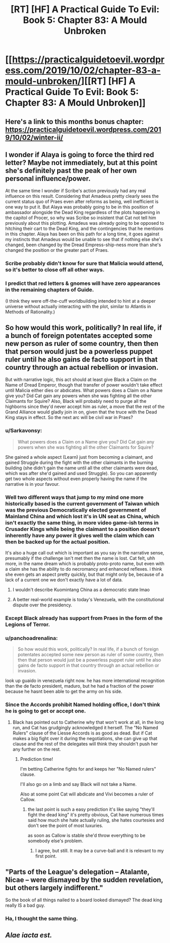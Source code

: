#+TITLE: [RT] [HF] A Practical Guide To Evil: Book 5: Chapter 83: A Mould Unbroken

* [[https://practicalguidetoevil.wordpress.com/2019/10/02/chapter-83-a-mould-unbroken/][[RT] [HF] A Practical Guide To Evil: Book 5: Chapter 83: A Mould Unbroken]]
:PROPERTIES:
:Author: thebishop8
:Score: 72
:DateUnix: 1569989180.0
:DateShort: 2019-Oct-02
:END:

** Here's a link to this months bonus chapter: [[https://practicalguidetoevil.wordpress.com/2019/10/02/winter-ii/]]
:PROPERTIES:
:Author: thebishop8
:Score: 20
:DateUnix: 1569989208.0
:DateShort: 2019-Oct-02
:END:


** I wonder if Alaya is going to force the third red letter? Maybe not immediately, but at this point she's definitely past the peak of her own personal influence/power.

At the same time I wonder if Scribe's action previously had any real influence on this result. Considering that Amadeus pretty clearly sees the current status quo of Praes even after reforms as being, well inefficient is one way to put it. But Alaya was probably going to be in this position of ambassador alongside the Dead King regardless of the plots happening in the capitol of Procer, so why was Scribe so insistent that Cat not tell him previously about this plotting. Amadeus was already going to be opposed to hitching their cart to the Dead King, and the contingencies that he mentions in this chapter. Alaya has been on this path for a long time, it goes against my instincts that Amadeus would be unable to see that if nothing else she's changed, been changed by the Dread Empress-ship-ness more than she's changed the position or the greater part of Praes.
:PROPERTIES:
:Author: anenymouse
:Score: 14
:DateUnix: 1569990932.0
:DateShort: 2019-Oct-02
:END:

*** Scribe probably didn't know for sure that Malicia would attend, so it's better to close off all other ways.
:PROPERTIES:
:Author: werafdsaew
:Score: 7
:DateUnix: 1569992887.0
:DateShort: 2019-Oct-02
:END:


*** I predict that red letters & gnomes will have zero appearances in the remaining chapters of Guide.

(I think they were off-the-cuff worldbuilding intended to hint at a deeper universe without actually interacting with the plot, similar to Atlantis in Methods of Rationality.)
:PROPERTIES:
:Author: earnestadmission
:Score: 7
:DateUnix: 1570080031.0
:DateShort: 2019-Oct-03
:END:


** So how would this work, politically? In real life, if a bunch of foreign potentates accepted some new person as ruler of some country, then then that person would just be a powerless puppet ruler until he also gains de facto support in that country through an actual rebellion or invasion.

But with narrative logic, this act should at least give Black a Claim on the Name of Dread Emperor, though that transfer of power wouldn't take effect until Malicia either dies or abdicates. What powers does a Claim on a Name give you? Did Cat gain any powers when she was fighting all the other Claimants for Squire? Also, Black will probably need to purge all the highborns since they'd never accept him as ruler, a move that the rest of the Grand Alliance would gladly join in on, given that the truce with the Dead King stays in effect. So the next arc will be civil war in Praes?
:PROPERTIES:
:Author: Mountebank
:Score: 16
:DateUnix: 1569990993.0
:DateShort: 2019-Oct-02
:END:

*** u/Sarkavonsy:
#+begin_quote
  What powers does a Claim on a Name give you? Did Cat gain any powers when she was fighting all the other Claimants for Squire?
#+end_quote

She gained a whole aspect (Learn) just from becoming a claimant, and gained Struggle during the fight with the other claimants in the burning building (she didn't gain the name until all the other claimants were dead, which was after she'd gained and used Struggle). So you can apparently get two whole aspects without even properly having the name if the narrative is in your favour.
:PROPERTIES:
:Author: Sarkavonsy
:Score: 16
:DateUnix: 1569998622.0
:DateShort: 2019-Oct-02
:END:


*** Well two different ways that jump to my mind one more historically based is the current government of Taiwan which was the previous Democratically elected government of Mainland China and which lost it's in UN seat as China, which isn't exactly the same thing, in more video game-ish terms in Crusader Kings while being the claimant to a position doesn't inherently have any power it gives well the claim which can then be backed up for the actual position.

It's also a huge call out which is important as you say in the narrative sense, presumably if the challenge isn't met then the name is lost. Cat felt, uhh more, in the name dream which is probably proto-proto name, but even with a claim she has the ability to do necromancy and enhanced reflexes. i think she even gets an aspect pretty quickly, but that might only be, because of a lack of a current one we don't exactly have a lot of data.
:PROPERTIES:
:Author: anenymouse
:Score: 13
:DateUnix: 1569992379.0
:DateShort: 2019-Oct-02
:END:

**** I wouldn't describe Kuomintang China as a democratic state lmao
:PROPERTIES:
:Author: Sampatrick15
:Score: 3
:DateUnix: 1570026034.0
:DateShort: 2019-Oct-02
:END:


**** A better real-world example is today's Venezuela, with the constitutional dispute over the presidency.
:PROPERTIES:
:Author: JesradSeraph
:Score: 2
:DateUnix: 1570017854.0
:DateShort: 2019-Oct-02
:END:


*** Except Black already has support from Praes in the form of the Legions of Terror.
:PROPERTIES:
:Author: TrajectoryAgreement
:Score: 12
:DateUnix: 1569995144.0
:DateShort: 2019-Oct-02
:END:


*** u/panchoadrenalina:
#+begin_quote
  So how would this work, politically? In real life, if a bunch of foreign potentates accepted some new person as ruler of some country, then then that person would just be a powerless puppet ruler until he also gains de facto support in that country through an actual rebellion or invasion.
#+end_quote

look up guaido in venezuela right now. he has more international recognition than the de facto president, maduro, but he had a fraction of the power because he hasnt been able to get the army on his side.
:PROPERTIES:
:Author: panchoadrenalina
:Score: 3
:DateUnix: 1570017790.0
:DateShort: 2019-Oct-02
:END:


*** Since the Accords prohibit Named holding office, I don't think he is going to get or accept one.
:PROPERTIES:
:Author: rabotat
:Score: 2
:DateUnix: 1570035994.0
:DateShort: 2019-Oct-02
:END:

**** Black has pointed out to Catherine why that won't work at all, in the long run, and Cat has grudgingly acknowledged it herself. The "No Named Rulers" clause of the Liesse Accords is as good as dead. But if Cat makes a big fight over it during the negotiations, she can give up that clause and the rest of the delegates will think they shouldn't push her any further on the rest.
:PROPERTIES:
:Author: OmniscientQ
:Score: 4
:DateUnix: 1570045818.0
:DateShort: 2019-Oct-02
:END:

***** Prediction time!

I'm betting Catherine fights for and keeps her "No Named rulers" clause.

I'll also go on a limb and say Black will not take a Name.

Also at some point Cat will abdicate and Vivi becomes a ruler of Callow.
:PROPERTIES:
:Author: rabotat
:Score: 5
:DateUnix: 1570045985.0
:DateShort: 2019-Oct-02
:END:

****** the last point is such a easy prediction it's like saying "they'll fight the dead king" it's pretty obvious, Cat have numerous times said how much she hate actually ruling, she hates courtesies and don't see the point of most luxuries.

as soon as Callow is stable she'd throw everything to be somebody else's problem.
:PROPERTIES:
:Author: Banarok
:Score: 5
:DateUnix: 1570047498.0
:DateShort: 2019-Oct-02
:END:

******* I agree, but still. It may be a curve-ball and it is relevant to my first point.
:PROPERTIES:
:Author: rabotat
:Score: 2
:DateUnix: 1570057350.0
:DateShort: 2019-Oct-03
:END:


** "Parts of the League's delegation -- Atalante, Nicae -- were dismayed by the sudden revelation, but others largely indifferent."

So the book of all things nailed to a board looked dismayed? The dead king really IS a bad guy.
:PROPERTIES:
:Author: thebluegecko
:Score: 9
:DateUnix: 1570021575.0
:DateShort: 2019-Oct-02
:END:

*** Ha, I thought the same thing.
:PROPERTIES:
:Author: LLJKCicero
:Score: 1
:DateUnix: 1570024084.0
:DateShort: 2019-Oct-02
:END:


** /Alae iacta est./
:PROPERTIES:
:Author: MadMax0526
:Score: 16
:DateUnix: 1569989792.0
:DateShort: 2019-Oct-02
:END:
